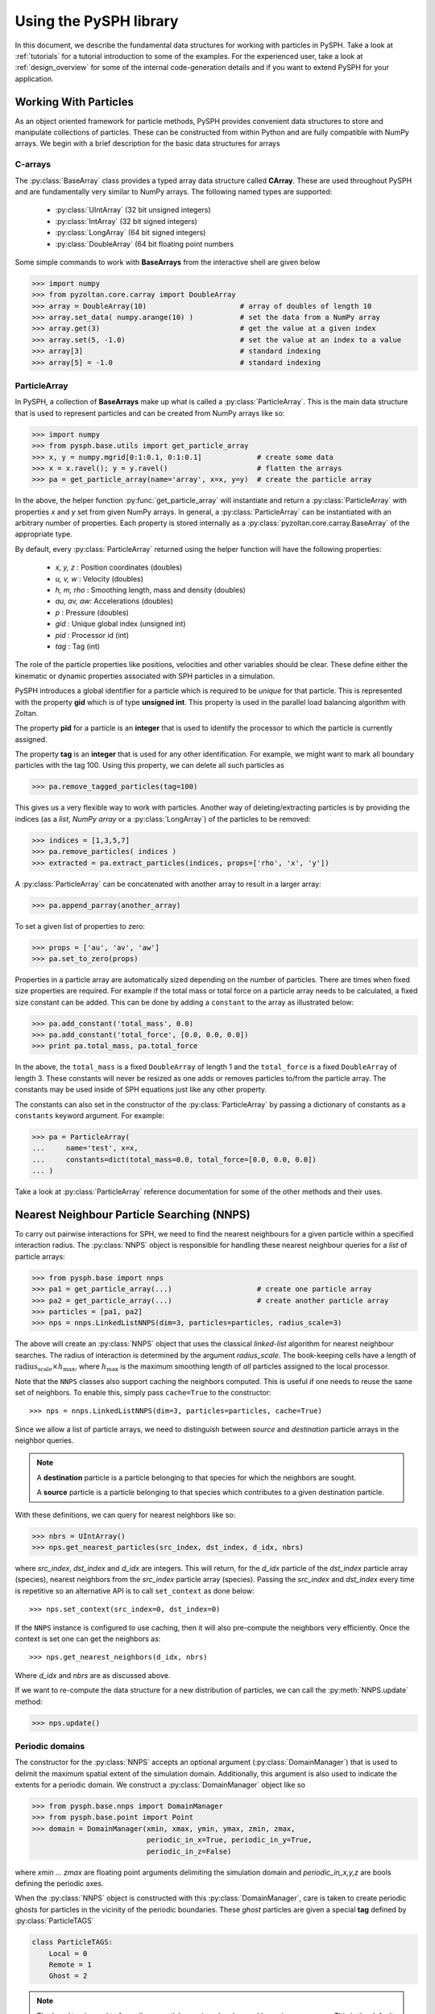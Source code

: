 .. _introduction:

==========================
Using the PySPH library
==========================

In this document, we describe the fundamental data structures for
working with particles in PySPH. Take a look at :ref:`tutorials` for a
tutorial introduction to some of the examples. For the experienced
user, take a look at :ref:`design_overview` for some of the internal
code-generation details and if you want to extend PySPH for your
application.

-----------------------
Working With Particles
-----------------------

As an object oriented framework for particle methods, PySPH provides
convenient data structures to store and manipulate collections of
particles. These can be constructed from within Python and are fully
compatible with NumPy arrays. We begin with a brief description for
the basic data structures for arrays

.. py:currentmodule:: pyzoltan.core.carray

^^^^^^^^^^
C-arrays
^^^^^^^^^^

The :py:class:`BaseArray` class provides a typed array data structure
called **CArray**. These are used throughout PySPH and are
fundamentally very similar to NumPy arrays. The following named types
are supported:

    - :py:class:`UIntArray`    (32 bit unsigned integers)
    - :py:class:`IntArray`     (32 bit signed integers)
    - :py:class:`LongArray`    (64 bit signed integers)
    - :py:class:`DoubleArray`  (64 bit floating point numbers

Some simple commands to work with **BaseArrays** from the interactive
shell are given below

.. code-block:: python

    >>> import numpy
    >>> from pyzoltan.core.carray import DoubleArray
    >>> array = DoubleArray(10)                      # array of doubles of length 10
    >>> array.set_data( numpy.arange(10) )           # set the data from a NumPy array
    >>> array.get(3)                                 # get the value at a given index
    >>> array.set(5, -1.0)                           # set the value at an index to a value
    >>> array[3]                                     # standard indexing
    >>> array[5] = -1.0                              # standard indexing

.. py:currentmodule:: pysph.base.particle_array

^^^^^^^^^^^^^^
ParticleArray
^^^^^^^^^^^^^^

In PySPH, a collection of **BaseArrays** make up what is called a
:py:class:`ParticleArray`. This is the main data structure that is used to
represent particles and can be created from NumPy arrays like so:

.. code-block:: python

   >>> import numpy
   >>> from pysph.base.utils import get_particle_array
   >>> x, y = numpy.mgrid[0:1:0.1, 0:1:0.1]             # create some data
   >>> x = x.ravel(); y = y.ravel()                     # flatten the arrays
   >>> pa = get_particle_array(name='array', x=x, y=y)  # create the particle array

In the above, the helper function :py:func:`get_particle_array` will
instantiate and return a :py:class:`ParticleArray` with properties `x` and `y`
set from given NumPy arrays. In general, a :py:class:`ParticleArray` can be
instantiated with an arbitrary number of properties. Each property is stored
internally as a :py:class:`pyzoltan.core.carray.BaseArray` of the appropriate
type.

By default, every :py:class:`ParticleArray` returned using the helper
function will have the following properties:

    - `x, y, z`   : Position coordinates (doubles)
    - `u, v, w`   : Velocity (doubles)
    - `h, m, rho` : Smoothing length, mass and density (doubles)
    - `au, av, aw`: Accelerations (doubles)
    - `p`         : Pressure (doubles)
    - `gid`       : Unique global index (unsigned int)
    - `pid`       : Processor id (int)
    - `tag`       : Tag (int)

The role of the particle properties like positions, velocities and
other variables should be clear. These define either the kinematic or
dynamic properties associated with SPH particles in a simulation.

PySPH introduces a global identifier for a particle which is required
to be *unique* for that particle. This is represented with the
property **gid** which is of type **unsigned int**. This property is
used in the parallel load balancing algorithm with Zoltan.

The property **pid** for a particle is an **integer** that is used to
identify the processor to which the particle is currently assigned.

The property **tag** is an **integer** that is used for any other
identification. For example, we might want to mark all boundary
particles with the tag 100. Using this property, we can delete all
such particles as

.. code-block:: python

   >>> pa.remove_tagged_particles(tag=100)

This gives us a very flexible way to work with particles. Another way
of deleting/extracting particles is by providing the indices (as a
`list`, `NumPy array` or a :py:class:`LongArray`) of the particles to
be removed:

.. code-block:: python

   >>> indices = [1,3,5,7]
   >>> pa.remove_particles( indices )
   >>> extracted = pa.extract_particles(indices, props=['rho', 'x', 'y'])

A :py:class:`ParticleArray` can be concatenated with another array to
result in a larger array:

.. code-block:: python

   >>> pa.append_parray(another_array)

To set a given list of properties to zero:

.. code-block:: python

   >>> props = ['au', 'av', 'aw']
   >>> pa.set_to_zero(props)

Properties in a particle array are automatically sized depending on the number
of particles.  There are times when fixed size properties are required.  For
example if the total mass or total force on a particle array needs to be
calculated, a fixed size constant can be added.  This can be done by adding a
``constant`` to the array as illustrated below:

.. code-block:: python

    >>> pa.add_constant('total_mass', 0.0)
    >>> pa.add_constant('total_force', [0.0, 0.0, 0.0])
    >>> print pa.total_mass, pa.total_force

In the above, the ``total_mass`` is a fixed ``DoubleArray`` of length 1 and
the ``total_force`` is a fixed ``DoubleArray`` of length 3.  These constants
will never be resized as one adds or removes particles to/from the particle
array.  The constants may be used inside of SPH equations just like any other
property.

The constants can also set in the constructor of the :py:class:`ParticleArray`
by passing a dictionary of constants as a ``constants`` keyword argument.  For
example:

.. code-block:: python

    >>> pa = ParticleArray(
    ...     name='test', x=x,
    ...     constants=dict(total_mass=0.0, total_force=[0.0, 0.0, 0.0])
    ... )

Take a look at :py:class:`ParticleArray` reference documentation for
some of the other methods and their uses.

.. py:currentmodule:: pysph.base.nnps

-------------------------------------------
Nearest Neighbour Particle Searching (NNPS)
-------------------------------------------

To carry out pairwise interactions for SPH, we need to find the nearest
neighbours for a given particle within a specified interaction radius. The
:py:class:`NNPS` object is responsible for handling these nearest neighbour
queries for a *list* of particle arrays:

.. code-block:: python

   >>> from pysph.base import nnps
   >>> pa1 = get_particle_array(...)                    # create one particle array
   >>> pa2 = get_particle_array(...)                    # create another particle array
   >>> particles = [pa1, pa2]
   >>> nps = nnps.LinkedListNNPS(dim=3, particles=particles, radius_scale=3)

The above will create an :py:class:`NNPS` object that uses the classical
*linked-list* algorithm for nearest neighbour searches. The radius of
interaction is determined by the argument `radius_scale`. The book-keeping
cells have a length of :math:`\text{radius_scale} \times h_{\text{max}}`,
where :math:`h_{\text{max}}` is the maximum smoothing length of *all*
particles assigned to the local processor.

Note that the ``NNPS`` classes also support caching the neighbors
computed.  This is useful if one needs to reuse the same set of
neighbors.  To enable this, simply pass ``cache=True`` to the
constructor::

    >>> nps = nnps.LinkedListNNPS(dim=3, particles=particles, cache=True)

Since we allow a list of particle arrays, we need to distinguish
between *source* and *destination* particle arrays in the neighbor
queries.

.. note::

   A **destination** particle is a particle belonging to that species
   for which the neighbors are sought.

   A **source** particle is a particle belonging to that species which
   contributes to a given destination particle.

With these definitions, we can query for nearest neighbors like so:

.. code-block:: python

   >>> nbrs = UIntArray()
   >>> nps.get_nearest_particles(src_index, dst_index, d_idx, nbrs)

where `src_index`, `dst_index` and `d_idx` are integers. This will
return, for the *d_idx* particle of the *dst_index* particle array
(species), nearest neighbors from the *src_index* particle array
(species).  Passing the `src_index` and `dst_index` every time is
repetitive so an alternative API is to call ``set_context`` as done
below::

    >>> nps.set_context(src_index=0, dst_index=0)

If the ``NNPS`` instance is configured to use caching, then it will also
pre-compute the neighbors very efficiently.  Once the context is set one
can get the neighbors as::

    >>> nps.get_nearest_neighbors(d_idx, nbrs)

Where `d_idx` and `nbrs` are as discussed above.

If we want to re-compute the data structure for a new distribution of
particles, we can call the :py:meth:`NNPS.update` method:

.. code-block:: python

   >>> nps.update()

.. py:currentmodule:: pysph.base.nnps

^^^^^^^^^^^^^^^^^^^^^^
Periodic domains
^^^^^^^^^^^^^^^^^^^^^^

The constructor for the :py:class:`NNPS` accepts an optional argument
(:py:class:`DomainManager`) that is used to delimit the maximum
spatial extent of the simulation domain. Additionally, this argument
is also used to indicate the extents for a periodic domain. We
construct a :py:class:`DomainManager` object like so

.. code-block:: python

   >>> from pysph.base.nnps import DomainManager
   >>> from pysph.base.point import Point
   >>> domain = DomainManager(xmin, xmax, ymin, ymax, zmin, zmax,
                              periodic_in_x=True, periodic_in_y=True,
                              periodic_in_z=False)

where `xmin ... zmax` are floating point arguments delimiting the
simulation domain and `periodic_in_x,y,z` are bools defining the
periodic axes.

When the :py:class:`NNPS` object is constructed with this
:py:class:`DomainManager`, care is taken to create periodic ghosts for
particles in the vicinity of the periodic boundaries. These *ghost*
particles are given a special **tag** defined by
:py:class:`ParticleTAGS`

.. code-block:: python

   class ParticleTAGS:
       Local = 0
       Remote = 1
       Ghost = 2

.. note::

   The *Local* tag is used to for ordinary particles assigned and
   owned by a given processor. This is the default tag for all
   particles.

.. note::

   The *Remote* tag is used for ordinary particles assigned to but not
   owned by a given processor. Particles with this tag are typically
   used to satisfy neighbor queries *across* processor boundaries in a
   parallel simulation.

.. note::

   The *Ghost* tag is used for particles that are created to satisfy
   boundary conditions locally.

.. py:currentmodule:: pysph.base.particle_array

^^^^^^^^^^^^^^^^^^^^^^^^^^^^^^^^^^^^^^^
Particle aligning
^^^^^^^^^^^^^^^^^^^^^^^^^^^^^^^^^^^^^^^

In PySPH, the :py:class:`ParticleArray` aligns all particles upon a
call to the :py:meth:`ParticleArray.align_particles` method. The
aligning is done so that all particles with the *Local* tag are placed
first, followed by particles with other tags.

There is no preference given to the tags other than the fact that a
particle with a non-zero tag is placed after *all* particles with a
zero (*Local*) tag. Intuitively, the local particles represent *real*
particles or particles that we want to do active computation on
(destination particles).

The data attribute `ParticleArray.num_real_particles` returns the
number of real or *Local* particles. The total number of particles in
a given :py:class:`ParticleArray` can be obtained by a call to the
:py:meth:`ParticleArray.get_number_of_particles` method.

The following is a simple example demonstrating this default behaviour
of PySPH:

.. code-block:: python

   >>> x = numpy.array( [0, 1, 2, 3], dtype=numpy.float64 )
   >>> tag = numpy.array( [0, 2, 0, 1], dtype=numpy.int32 )

   >>> pa = utils.get_particle_array(x=x, tag=tag)

   >>> print pa.get_number_of_particles()                     # total number of particles
   >>> 4
   >>> print pa.num_real_particles                            # no. of particles with tag 0
   >>> 2

   >>> x, tag = pa.get('x', 'tag', only_real_particles=True)  # get only real particles (tag == 0)
   >>> print x
   >>> [0. 2.]
   >>> print tag
   >>> [0 0]

   >>> x, tag = pa.get('x', 'tag', only_real_particles=False) # get all particles
   >>> print x
   >>> [0. 2. 1. 3.]
   >>> print tag
   >>> [0 0 2 1]

We are now in a position to put all these ideas together and write our
first SPH application.

.. py:currentmodule:: pyzoltan.core.zoltan
.. py:currentmodule:: pysph.parallel.parallel_manager

-------------------------------
Parallel NNPS with PyZoltan
-------------------------------

PySPH uses the Zoltan_ data management library for dynamic load
balancing through a Python wrapper :py:class:`PyZoltan`, which
provides functionality for parallel neighbor queries in a manner
completely analogous to :py:class:`NNPS`.

Particle data is managed and exchanged in parallel via a derivative of
the abstract base class :py:class:`ParallelManager` object. Continuing
with our example, we can instantiate a
:py:class:`ZoltanParallelManagerGeometric` object as:

.. code-block:: python

   >>> ... # create particles
   >>> from pysph.parallel import ZoltanParallelManagerGeometric
   >>> pm = ZoltanParallelManagerGeometric(dim, particles, comm, radius_scale, lb_method)

The constructor for the parallel manager is quite similar to the
:py:class:`NNPS` constructor, with two additional parameters, `comm`
and `lb_method`. The first is the `MPI communicator` object and the
latter is the partitioning algorithm requested. The following
geometric load balancing algorithms are supported:

 - Recursive Coordinate Bisection (RCB_)
 - Recursive Inertial Bisection (RIB_)
 - Hilbert Space Filling Curves (HSFC_)

The particle distribution can be updated in parallel by a call to the
:py:meth:`ParallelManager.update` method. Particles across processor
boundaries that are needed for neighbor queries are assigned the tag
*Remote* as shown in the figure:

.. figure:: ../Images/local-remote-particles.png
   :align: center

   Local and remote particles in the vicinity of a processor boundary
   (dashed line)

.. py:currentmodule:: pysph.base.kernels
.. py:currentmodule:: pysph.base.nnps

---------------------------------------
Putting it together: A simple example
---------------------------------------

Now that we know how to work with particles, we will use the data
structures to carry out the simplest SPH operation, namely, the
estimation of particle density from a given distribution of particles.

We consider particles distributed on a uniform Cartesian lattice (
:math:`\Delta x = \Delta y = \Delta`) in a doubly periodic domain
:math:`[0,1]\times[0,1]`.

The particle mass is set equal to the "volume" :math:`\Delta^2`
associated with each particle and the smoothing length is taken as
:math:`1.3\times \Delta`. With this initialization, we have for the
estimation for the particle density

.. math::

  <\rho>_a = \sum_{b\in\mathcal{N}(a)} m_b W_{ab} \approx 1

We will use the :py:class:`CubicSpline` kernel, defined in
`pysph.base.kernels` module. The code to set-up the particle
distribution is given below

.. code-block:: python

   # PySPH imports
   from pyzoltan.core.carray import UIntArray
   from pysph.base.utils import utils
   from pysph.base.kernels import CubicSpline
   from pysph.base.nnps import DomainManager, LinkedListNNPS

   # NumPy
   import numpy

   # Create a particle distribution
   dx = 0.01; dxb2 = 0.5 * dx
   x, y = numpy.mgrid[dxb2:1:dx, dxb2:1:dx]

   x = x.ravel(); y = y.ravel()
   h = numpy.ones_like(x) * 1.3*dx
   m = numpy.ones_like(x) * dx*dx

   # Create the particle array
   pa = utils.get_particle_array(x=x,y=y,h=h,m=m)

   # Create the periodic DomainManager object and NNPS
   domain = DomainManager(xmin=0., xmax=1., ymin=0., ymax=1., periodic_in_x=True, periodic_in_y=True)
   nps = LinkedListNNPS(dim=2, particles=[pa,], radius_scale=2.0, domain=domain)

   # The SPH kernel. The dimension argument is needed for the correct normalization constant
   k = CubicSpline(dim=2)

.. note::

   Notice that the particles were created with an offset of
   :math:`\frac{\Delta}{2}`. This is required since the
   :py:class:`NNPS` object will *box-wrap* particles near periodic
   boundaries.

The :py:class:`NNPS` object will create periodic ghosts for the
particles along each periodic axis.

.. figure:: ../Images/periodic-domain-ghost-particle-tags.png
   :align: center
   :width: 805
   :height: 500

The ghost particles are assigned the `tag` value 2. For this example,
periodic ghosts are created along each coordinate direction as shown
in the figure.

^^^^^^^^^^^^^^^^^^^
SPH Kernels
^^^^^^^^^^^^^^^^^^^

Pairwise interactions in SPH are weighted by the kernel
:math:`W_{ab}`. In PySPH, the `pysph.base.kernels` module provides a
Python interface for these terms. The general definition for an SPH
kernel is of the form:

.. code-block:: python

   class Kernel(object):
       def __init__(self, dim=1):
	   self.radius_scale = 2.0
	   self.dim = dim

       def kernel(self, xij=[0., 0, 0], rij=1.0, h=1.0):
	   ...
	   return wij

       def gradient(self, xij=[0., 0, 0], rij=1.0, h=1.0, grad=[0, 0, 0]):
	   ...
	   grad[0] = dwij_x
	   grad[1] = dwij_y
	   grad[2] = dwij_z

The kernel is an object with two methods `kernel` and
`gradient`. :math:`\text{xij}` is the difference vector between the
destination and source particle :math:`\boldsymbol{x}_{\text{i}} -
\boldsymbol{x}_{\text{j}}` with :math:`\text{rij} = \sqrt{
\boldsymbol{x}_{ij}^2}`. The `gradient` method accepts an additional
argument that upon exit is populated with the kernel gradient values.


^^^^^^^^^^^^^^^^^^^^^^^^^^^^^
Density summation
^^^^^^^^^^^^^^^^^^^^^^^^^^^^^

In the final part of the code, we iterate over all target or
destination particles and compute the density contributions from
neighboring particles:

.. code-block:: python

   nbrs = UIntArray()                                                      # array for neighbors
   x, y, h, m  = pa.get('x', 'y', 'h', 'm', only_real_particles=False)     # source particles will include ghosts

   for i in range( pa.num_real_particles ):                                # iterate over all local particles
       xi = x[i]; yi = y[i]; hi = h[i]

       nps.get_nearest_particles(0, 0, i, nbrs)                            # get neighbors
       neighbors = nbrs.get_npy_array()                                    # numpy array of neighbors

       rho = 0.0
       for j in neighbors:                                                 # iterate over each neighbor

	   xij = xi - x[j]                                                 # interaction terms
	   yij = yi - y[j]
	   rij = numpy.sqrt( xij**2 + yij**2 )
	   hij = 0.5 * (h[i] + h[j])

	   wij = k.kernel( [xij, yij, 0.0], rij, hij)                      # kernel interaction

	   rho += m[j] * wij

       pa.rho[i] = rho                                                    # contribution for this destination

The average density computed in this manner can be verified as
:math:`\rho_{\text{avg}} = 0.99994676895585222`.

--------
Summary
--------

In this document, we introduced the most fundamental data structures
in PySPH for working with particles. With these data structures, PySPH
can be used as a library for managing particles for your application.

If you are interested in the PySPH framework and want to try out some
eaxmples, check out the tutorials: :ref:`tutorials`.

.. _Zoltan: http://www.cs.sandia.gov/Zoltan/

.. _RCB: http://www.cs.sandia.gov/Zoltan/ug_html/ug_alg_rcb.html
.. _RIB: http://www.cs.sandia.gov/Zoltan/ug_html/ug_alg_rib.html
.. _HSFC: http://www.cs.sandia.gov/Zoltan/ug_html/ug_alg_hsfc.html

..  LocalWords:  DomainManager maximum

